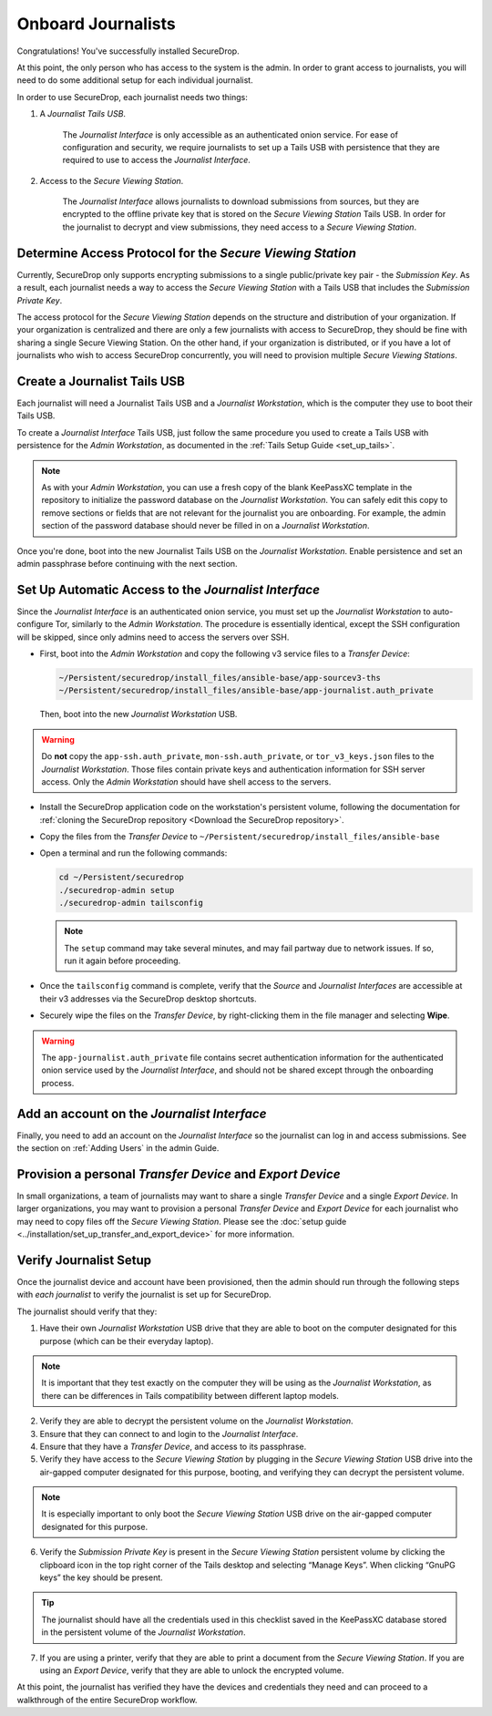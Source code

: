 Onboard Journalists
===================

Congratulations! You've successfully installed SecureDrop.

At this point, the only person who has access to the system is the
admin. In order to grant access to journalists, you will need
to do some additional setup for each individual journalist.

In order to use SecureDrop, each journalist needs two things:

1. A *Journalist Tails USB*.

     The *Journalist Interface* is only accessible as an authenticated
     onion service. For ease of configuration and security, we
     require journalists to set up a Tails USB with persistence that
     they are required to use to access the *Journalist Interface*.

2. Access to the *Secure Viewing Station*.

     The *Journalist Interface* allows journalists to download submissions
     from sources, but they are encrypted to the offline private key
     that is stored on the *Secure Viewing Station* Tails USB. In order
     for the journalist to decrypt and view submissions, they need
     access to a *Secure Viewing Station*.

Determine Access Protocol for the *Secure Viewing Station*
----------------------------------------------------------

Currently, SecureDrop only supports encrypting submissions to a single
public/private key pair - the *Submission Key*. As a result, each journalist
needs a way to access the *Secure Viewing Station* with a Tails USB that
includes the *Submission Private Key*.

The access protocol for the *Secure Viewing Station* depends on the
structure and distribution of your organization. If your organization
is centralized and there are only a few journalists with access to
SecureDrop, they should be fine with sharing a single Secure Viewing
Station. On the other hand, if your organization is distributed, or if
you have a lot of journalists who wish to access SecureDrop
concurrently, you will need to provision multiple *Secure Viewing
Stations*.

Create a Journalist Tails USB
-----------------------------

Each journalist will need a Journalist Tails USB and a *Journalist
Workstation*, which is the computer they use to boot their Tails USB.

To create a *Journalist Interface* Tails USB, just follow the same procedure you
used to create a Tails USB with persistence for the *Admin Workstation*,
as documented in the :ref:`Tails Setup Guide <set_up_tails>`.

.. note::

   As with your *Admin Workstation*, you can use a fresh copy of the blank
   KeePassXC template in the repository to initialize the password database
   on the *Journalist Workstation*. You can safely edit this copy to remove
   sections or fields that are not relevant for the journalist you are
   onboarding. For example, the admin section of the password database should
   never be filled in on a *Journalist Workstation*.

Once you're done, boot into the new Journalist Tails USB on the
*Journalist Workstation*. Enable persistence and set an admin
passphrase before continuing with the next section.


Set Up Automatic Access to the *Journalist Interface*
-----------------------------------------------------

Since the *Journalist Interface* is an authenticated onion service, you must
set up the *Journalist Workstation* to auto-configure Tor, similarly to
the *Admin Workstation*. The procedure is essentially identical, except the
SSH configuration will be skipped, since only admins need
to access the servers over SSH.

- First, boot into the *Admin Workstation* and copy the following v3 service files to a *Transfer Device*:

  .. code-block:: none

    ~/Persistent/securedrop/install_files/ansible-base/app-sourcev3-ths
    ~/Persistent/securedrop/install_files/ansible-base/app-journalist.auth_private

  Then, boot into the new *Journalist Workstation* USB.

.. warning:: Do **not** copy the ``app-ssh.auth_private``,
             ``mon-ssh.auth_private``, or ``tor_v3_keys.json`` files
             to the *Journalist Workstation*. Those files contain private
             keys and authentication information for SSH server access.
             Only the *Admin Workstation* should have shell access to the
             servers.

- Install the SecureDrop application code on the workstation's persistent volume,
  following the documentation for :ref:`cloning the SecureDrop
  repository <Download the SecureDrop repository>`.

- Copy the files from the *Transfer Device* to ``~/Persistent/securedrop/install_files/ansible-base``

- Open a terminal and run the following commands:

  .. code:: sh

    cd ~/Persistent/securedrop
    ./securedrop-admin setup
    ./securedrop-admin tailsconfig

  .. note:: The ``setup`` command may take several minutes, and may fail partway
            due to network issues. If so, run it again before proceeding.

- Once the ``tailsconfig`` command is complete, verify that the *Source* and
  *Journalist Interfaces* are accessible at their v3 addresses via the
  SecureDrop desktop shortcuts.

- Securely wipe the files on the *Transfer Device*, by right-clicking them
  in the file manager and selecting **Wipe**.


.. warning:: The ``app-journalist.auth_private`` file contains secret
             authentication information for the authenticated onion service used
             by the *Journalist Interface*, and should not be shared except
             through the onboarding process.

Add an account on the *Journalist Interface*
--------------------------------------------

Finally, you need to add an account on the *Journalist Interface* so the journalist
can log in and access submissions. See the section on :ref:`Adding Users` in
the admin Guide.

Provision a personal *Transfer Device* and *Export Device*
----------------------------------------------------------
In small organizations, a team of journalists may want to share a single
*Transfer Device* and a single *Export Device*. In larger organizations, you may
want to provision a personal *Transfer Device* and *Export Device* for each
journalist who may need to copy files off the *Secure Viewing Station*. Please
see the :doc:`setup guide <../installation/set_up_transfer_and_export_device>`
for more information.

Verify Journalist Setup
-----------------------

Once the journalist device and account have been provisioned, then the
admin should run through the following steps with *each journalist* to
verify the journalist is set up for SecureDrop.

The journalist should verify that they:

1. Have their own *Journalist Workstation* USB drive that they are able to boot
   on the computer designated for this purpose (which can be their everyday
   laptop).

.. note::

   It is important that they test exactly on the computer they will be using
   as the *Journalist Workstation*, as there can be differences in Tails
   compatibility between different laptop models.

2. Verify they are able to decrypt the persistent volume on the *Journalist
   Workstation*.

3. Ensure that they can connect to and login to the *Journalist Interface*.

4. Ensure that they have a *Transfer Device*, and access to its passphrase.

5. Verify they have access to the *Secure Viewing Station* by plugging in the
   *Secure Viewing Station* USB drive into the air-gapped computer designated
   for this purpose, booting, and verifying they can decrypt the persistent
   volume.

.. note::

   It is especially important to only boot the *Secure Viewing Station* USB
   drive on the air-gapped computer designated for this purpose.

6. Verify the *Submission Private Key* is present in the *Secure Viewing Station*
   persistent volume by clicking the clipboard icon |gpgApplet| in the top right
   corner of the Tails desktop and selecting “Manage Keys”. When clicking
   “GnuPG keys” the key should be present.

.. tip:: The journalist should have all the credentials used in this checklist
   saved in the KeePassXC database stored in the persistent volume of the *Journalist
   Workstation*.

7. If you are using a printer, verify that they are able to print a document
   from the *Secure Viewing Station*. If you are using an *Export Device*,
   verify that they are able to unlock the encrypted volume.

At this point, the journalist has verified they have the devices and credentials
they need and can proceed to a walkthrough of the entire SecureDrop workflow.

.. |gpgApplet| image:: ../../images/gpgapplet.png
